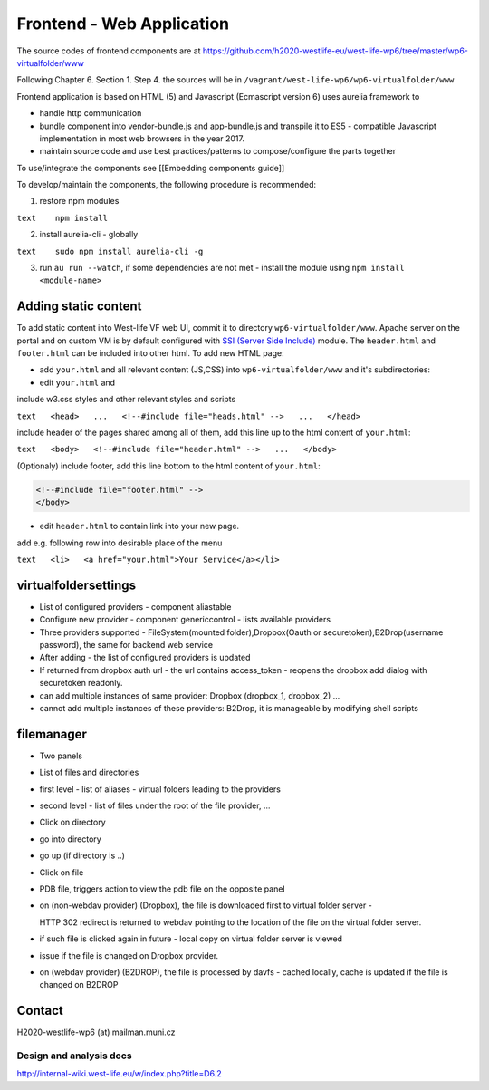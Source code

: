 Frontend - Web Application
==========================

The source codes of frontend components are at
https://github.com/h2020-westlife-eu/west-life-wp6/tree/master/wp6-virtualfolder/www

Following Chapter 6. Section 1. Step 4. the sources will be in
``/vagrant/west-life-wp6/wp6-virtualfolder/www``

Frontend application is based on HTML (5) and Javascript (Ecmascript
version 6) uses aurelia framework to

-  handle http communication
-  bundle component into vendor-bundle.js and app-bundle.js and
   transpile it to ES5 - compatible Javascript implementation in most
   web browsers in the year 2017.
-  maintain source code and use best practices/patterns to
   compose/configure the parts together

To use/integrate the components see [[Embedding components guide]]

To develop/maintain the components, the following procedure is
recommended:

1. restore npm modules

``text    npm install``

2. install aurelia-cli - globally

``text    sudo npm install aurelia-cli -g``

3. run ``au run --watch``, if some dependencies are not met - install
   the module using ``npm install <module-name>``

Adding static content
~~~~~~~~~~~~~~~~~~~~~

To add static content into West-life VF web UI, commit it to directory
``wp6-virtualfolder/www``. Apache server on the portal and on custom VM
is by default configured with `SSI (Server Side
Include) <http://httpd.apache.org/docs/current/howto/ssi.html>`__
module. The ``header.html`` and ``footer.html`` can be included into
other html. To add new HTML page:

-  add ``your.html`` and all relevant content (JS,CSS) into
   ``wp6-virtualfolder/www`` and it's subdirectories:
-  edit ``your.html`` and

include w3.css styles and other relevant styles and scripts

``text   <head>   ...   <!--#include file="heads.html" -->   ...   </head>``

include header of the pages shared among all of them, add this line up
to the html content of ``your.html``:

``text   <body>   <!--#include file="header.html" -->   ...   </body>``

(Optionaly) include footer, add this line bottom to the html content of
``your.html``:

.. code:: text

    <!--#include file="footer.html" -->
    </body>

-  edit ``header.html`` to contain link into your new page.

add e.g. following row into desirable place of the menu

``text   <li>   <a href="your.html">Your Service</a></li>``

virtualfoldersettings
~~~~~~~~~~~~~~~~~~~~~

-  List of configured providers - component aliastable
-  Configure new provider - component genericcontrol - lists available
   providers
-  Three providers supported - FileSystem(mounted folder),Dropbox(Oauth
   or securetoken),B2Drop(username password), the same for backend web
   service
-  After adding - the list of configured providers is updated
-  If returned from dropbox auth url - the url contains access\_token -
   reopens the dropbox add dialog with securetoken readonly.
-  can add multiple instances of same provider: Dropbox (dropbox\_1,
   dropbox\_2) ...
-  cannot add multiple instances of these providers: B2Drop, it is
   manageable by modifying shell scripts

filemanager
~~~~~~~~~~~

-  Two panels
-  List of files and directories
-  first level - list of aliases - virtual folders leading to the
   providers
-  second level - list of files under the root of the file provider, ...
-  Click on directory
-  go into directory
-  go up (if directory is ..)
-  Click on file
-  PDB file, triggers action to view the pdb file on the opposite panel
-  on (non-webdav provider) (Dropbox), the file is downloaded first to
   virtual folder server -

   HTTP 302 redirect is returned to webdav pointing to the location of
   the file on the virtual folder server.

-  if such file is clicked again in future - local copy on virtual
   folder server is viewed
-  issue if the file is changed on Dropbox provider.
-  on (webdav provider) (B2DROP), the file is processed by davfs -
   cached locally, cache is updated if the file is changed on B2DROP

Contact
~~~~~~~

H2020-westlife-wp6 (at) mailman.muni.cz

Design and analysis docs
------------------------

http://internal-wiki.west-life.eu/w/index.php?title=D6.2
